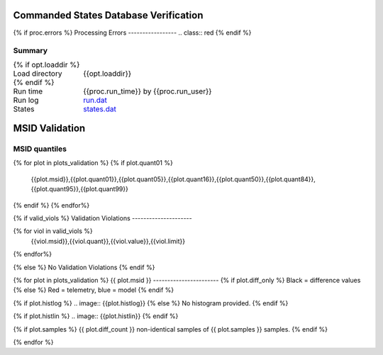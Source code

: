 ======================================
Commanded States Database Verification
======================================
.. role:: red

{% if proc.errors %}
Processing Errors
-----------------
.. class:: red
{% endif %}

Summary
--------
.. class:: borderless

====================  =============================================
{% if opt.loaddir %}
Load directory        {{opt.loaddir}}
{% endif %}
Run time              {{proc.run_time}} by {{proc.run_user}}
Run log               `<run.dat>`_
States                `<states.dat>`_
====================  =============================================

===============
MSID Validation
===============

MSID quantiles
---------------

.. csv-table::
   :header: "MSID", "1%", "5%", "16%", "50%", "84%", "95%", "99%"
   :widths: 15, 10, 10, 10, 10, 10, 10, 10

{% for plot in plots_validation %}
{% if plot.quant01 %}
   {{plot.msid}},{{plot.quant01}},{{plot.quant05}},{{plot.quant16}},{{plot.quant50}},{{plot.quant84}},{{plot.quant95}},{{plot.quant99}}
{% endif %}
{% endfor%}


{% if valid_viols %}
Validation Violations
---------------------

.. csv-table::
   :header: "MSID", "Quantile", "Value", "Limit"
   :widths: 15, 10, 10, 10

{% for viol in valid_viols %}
   {{viol.msid}},{{viol.quant}},{{viol.value}},{{viol.limit}}
{% endfor%}

{% else %}
No Validation Violations
{% endif %}


{% for plot in plots_validation %}
{{ plot.msid }}
-----------------------
{% if plot.diff_only %}
Black = difference values
{% else %}
Red = telemetry, blue = model
{% endif %}

.. image:: {{plot.lines}}

{% if plot.histlog %}
.. image:: {{plot.histlog}}
{% else %}
No histogram provided.
{% endif %}

{% if plot.histlin %}
.. image:: {{plot.histlin}}
{% endif %}

{% if plot.samples %}
{{ plot.diff_count }} non-identical samples of {{ plot.samples }} samples.
{% endif %}

{% endfor %}
